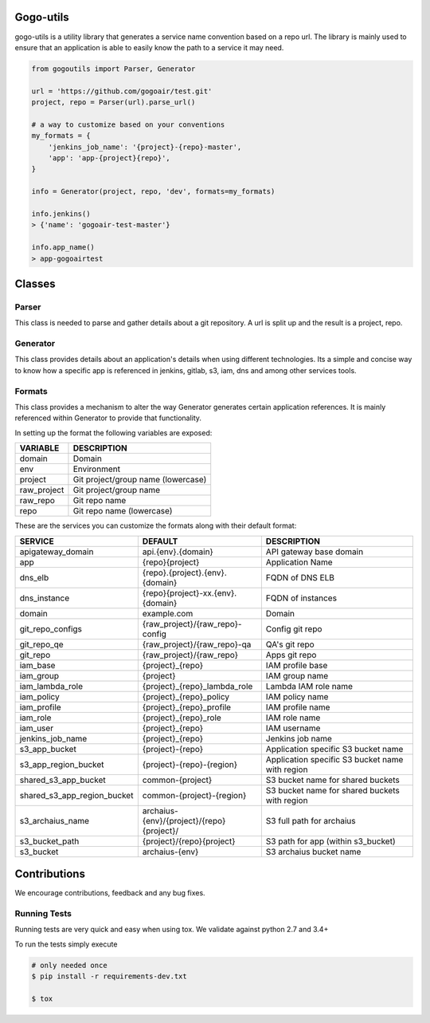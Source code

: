 .. image:: https://travis-ci.org/gogoair/gogo-utils.svg?branch=master
    :target: https://travis-ci.org/gogoair/gogo-utils

Gogo-utils
==========

gogo-utils is a utility library that generates a service name convention based on a repo url. The
library is mainly used to ensure that an application is able to easily know the path to a service
it may need.

.. code:: python

    from gogoutils import Parser, Generator

    url = 'https://github.com/gogoair/test.git'
    project, repo = Parser(url).parse_url()

    # a way to customize based on your conventions
    my_formats = {
        'jenkins_job_name': '{project}-{repo}-master',
        'app': 'app-{project}{repo}',
    }

    info = Generator(project, repo, 'dev', formats=my_formats)

    info.jenkins()
    > {'name': 'gogoair-test-master'}

    info.app_name()
    > app-gogoairtest


Classes
=======

Parser
--------
This class is needed to parse and gather details about a git repository.
A url is split up and the result is a project, repo.

Generator
---------
This class provides details about an application's details when using different technologies.
Its a simple and concise way to know how a specific app is referenced in jenkins, gitlab, s3,
iam, dns and among other services tools.

Formats
-------
This class provides a mechanism to alter the way Generator generates certain application references. It
is mainly referenced within Generator to provide that functionality.

In setting up the format the following variables are exposed:

.. csv-table::
   :header: "VARIABLE", "DESCRIPTION"

    domain,Domain
    env,Environment
    project,Git project/group name (lowercase)
    raw_project,Git project/group name
    raw_repo,Git repo name
    repo,Git repo name (lowercase)

These are the services you can customize the formats along with their default format:

.. csv-table::
   :header: "SERVICE", "DEFAULT", "DESCRIPTION"
   :widths: 15,35,60

    apigateway_domain,api.{env}.{domain},API gateway base domain
    app,{repo}{project},Application Name
    dns_elb,{repo}.{project}.{env}.{domain},FQDN of DNS ELB
    dns_instance,{repo}{project}-xx.{env}.{domain}, FQDN of instances
    domain,example.com,Domain
    git_repo_configs,{raw_project}/{raw_repo}-config,Config git repo
    git_repo_qe,{raw_project}/{raw_repo}-qa,QA's git repo
    git_repo,{raw_project}/{raw_repo},Apps git repo
    iam_base,{project}_{repo},IAM profile base
    iam_group,{project},IAM group name
    iam_lambda_role,{project}_{repo}_lambda_role,Lambda IAM role name
    iam_policy,{project}_{repo}_policy,IAM policy name
    iam_profile,{project}_{repo}_profile,IAM profile name
    iam_role,{project}_{repo}_role,IAM role name
    iam_user,{project}_{repo},IAM username
    jenkins_job_name,{project}_{repo},Jenkins job name
    s3_app_bucket,{project}-{repo},Application specific S3 bucket name
    s3_app_region_bucket,{project}-{repo}-{region},Application specific S3 bucket name with region
    shared_s3_app_bucket,common-{project},S3 bucket name for shared buckets
    shared_s3_app_region_bucket,common-{project}-{region},S3 bucket name for shared buckets with region
    s3_archaius_name,archaius-{env}/{project}/{repo}{project}/,S3 full path for archaius
    s3_bucket_path,{project}/{repo}{project},S3 path for app (within s3_bucket)
    s3_bucket,archaius-{env},S3 archaius bucket name


Contributions
=============

We encourage contributions, feedback and any bug fixes.

Running Tests
-------------

Running tests are very quick and easy when using tox. We validate against python 2.7 and 3.4+

To run the tests simply execute

.. code:: sh

    # only needed once
    $ pip install -r requirements-dev.txt

    $ tox
